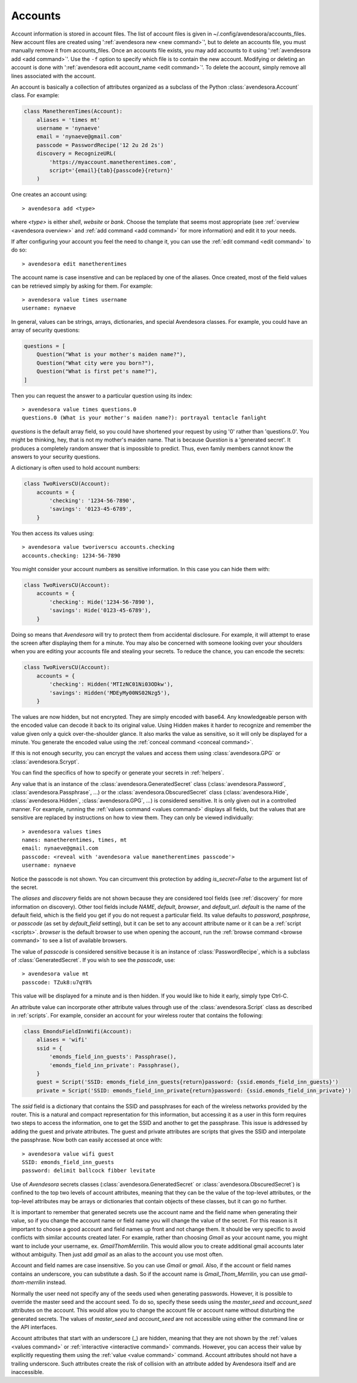 .. index::
    single: adding account file
    single: deleting account file
    single: adding account
    single: deleting account

.. _accounts:

Accounts
========

Account information is stored in account files. The list of account files is 
given in ~/.config/avendesora/accounts_files.  New account files are created 
using ':ref:`avendesora new <new command>`', but to delete an accounts file, you 
must manually remove it from accounts_files. Once an accounts file exists, you 
may add accounts to it using ':ref:`avendesora add <add command>`'. Use the 
``-f`` option to specify which file is to contain the new account.  Modifying or 
deleting an account is done with ':ref:`avendesora edit account_name <edit 
command>`'.  To delete the account, simply remove all lines associated with the 
account.

An account is basically a collection of attributes organized as a subclass of 
the Python :class:`avendesora.Account` class. For example:

.. code-block:: python

    class ManetherenTimes(Account):
        aliases = 'times mt'
        username = 'nynaeve'
        email = 'nynaeve@gmail.com'
        passcode = PasswordRecipe('12 2u 2d 2s')
        discovery = RecognizeURL(
            'https://myaccount.manetherentimes.com',
            script='{email}{tab}{passcode}{return}'
        )

One creates an account using::

    > avendesora add <type>

where *<type>* is either *shell*, *website* or *bank*.  Choose the template that 
seems most appropriate (see :ref:`overview <avendesora overview>` and :ref:`add 
command <add command>` for more information) and edit it to your needs.

If after configuring your account you feel the need to change it, you can use 
the :ref:`edit command <edit command>` to do so::

    > avendesora edit manetherentimes

The account name is case insenstive and can be replaced by one of the aliases.
Once created, most of the field values can be retrieved simply by asking for 
them.  For example::

    > avendesora value times username
    username: nynaeve

In general, values can be strings, arrays, dictionaries, and special Avendesora 
classes. For example, you could have an array of security questions:

.. code-block:: python

    questions = [
        Question("What is your mother's maiden name?"),
        Question("What city were you born?"),
        Question("What is first pet's name?"),
    ]

Then you can request the answer to a particular question using its
index::

    > avendesora value times questions.0
    questions.0 (What is your mother's maiden name?): portrayal tentacle fanlight

*questions* is the default array field, so you could have shortened your request 
by using '0' rather than 'questions.0'.  You might be thinking, hey, that is not 
my mother's maiden name. That is because *Question* is a 'generated secret'.  It 
produces a completely random answer that is impossible to predict. Thus, even 
family members cannot know the answers to your security questions.

A dictionary is often used to hold account numbers:

.. code-block:: python

    class TwoRiversCU(Account):
        accounts = {
            'checking': '1234-56-7890',
            'savings': '0123-45-6789',
        }

You then access its values using::

    > avendesora value tworiverscu accounts.checking
    accounts.checking: 1234-56-7890

You might consider your account numbers as sensitive information. In this case 
you can hide them with:

.. code-block:: python

    class TwoRiversCU(Account):
        accounts = {
            'checking': Hide('1234-56-7890'),
            'savings': Hide('0123-45-6789'),
        }

Doing so means that *Avendesora* will try to protect them from accidental 
disclosure. For example, it will attempt to erase the screen after displaying 
them for a minute. You may also be concerned with someone looking over your 
shoulders when you are editing your accounts file and stealing your secrets. To 
reduce the chance, you can encode the secrets:

.. code-block:: python

    class TwoRiversCU(Account):
        accounts = {
            'checking': Hidden('MTIzNC01Ni03ODkw'),
            'savings': Hidden('MDEyMy00NS02Nzg5'),
        }

The values are now hidden, but not encrypted. They are simply encoded with 
base64. Any knowledgeable person with the encoded value can decode it back to 
its original value. Using Hidden makes it harder to recognize and remember the 
value given only a quick over-the-shoulder glance. It also marks the value as 
sensitive, so it will only be displayed for a minute. You generate the encoded 
value using the :ref:`conceal command <conceal command>`.

If this is not enough security, you can encrypt the values and access them using 
:class:`avendesora.GPG` or :class:`avendesora.Scrypt`.

You can find the specifics of how to specify or generate your secrets in 
:ref:`helpers`.

Any value that is an instance of the :class:`avendesora.GeneratedSecret` class 
(:class:`avendesora.Password`, :class:`avendesora.Passphrase`, ...) or the 
:class:`avendesora.ObscuredSecret` class (:class:`avendesora.Hide`, 
:class:`avendesora.Hidden`, :class:`avendesora.GPG`, ...) is considered 
sensitive.  It is only given out in a controlled manner. For example, running 
the :ref:`values command <values command>` displays all fields, but the values 
that are sensitive are replaced by instructions on how to view them. They can 
only be viewed individually::

    > avendesora values times
    names: manetherentimes, times, mt
    email: nynaeve@gmail.com
    passcode: <reveal with 'avendesora value manetherentimes passcode'>
    username: nynaeve

Notice the passcode is not shown. You can circumvent this protection by adding 
*is_secret=False* to the argument list of the secret.

The *aliases* and *discovery* fields are not shown because they are considered 
tool fields (see :ref:`discovery` for more information on discovery).  Other 
tool fields include *NAME*, *default*, *browser*, and *default_url*.  *default* 
is the name of the default field, which is the field you get if you do not 
request a particular field. Its value defaults to *password*, *pasphrase*, or 
*passcode* (as set by *default_field* setting), but it can be set to any account 
attribute name or it can be a :ref:`script <scripts>`.  *browser* is the default 
browser to use when opening the account, run the :ref:`browse command <browse 
command>` to see a list of available browsers.

The value of *passcode* is considered sensitive because it is an instance of 
:class:`PasswordRecipe`, which is a subclass of :class:`GeneratedSecret`.  If 
you wish to see the *passcode*, use::

    > avendesora value mt
    passcode: TZuk8:u7qY8%

This value will be displayed for a minute and is then hidden. If you would like 
to hide it early, simply type Ctrl-C.

An attribute value can incorporate other attribute values through use of the 
:class:`avendesora.Script` class as described in :ref:`scripts`. For example, 
consider an account for your wireless router that contains the following:

.. code-block:: python

    class EmondsFieldInnWifi(Account):
        aliases = 'wifi'
        ssid = {
            'emonds_field_inn_guests': Passphrase(),
            'emonds_field_inn_private': Passphrase(),
        }
        guest = Script('SSID: emonds_field_inn_guests{return}password: {ssid.emonds_field_inn_guests}')
        private = Script('SSID: emonds_field_inn_private{return}password: {ssid.emonds_field_inn_private}')

The *ssid* field is a dictionary that contains the SSID and passphrases for each 
of the wireless networks provided by the router.  This is a natural and compact 
representation for this information, but accessing it as a user in this form 
requires two steps to access the information, one to get the SSID and another to 
get the passphrase. This issue is addressed by adding the guest and private 
attributes. The guest and private attributes are scripts that gives the SSID and 
interpolate the passphrase. Now both can easily accessed at once with::

    > avendesora value wifi guest
    SSID: emonds_field_inn_guests
    password: delimit ballcock fibber levitate

Use of *Avendesora* secrets classes (:class:`avendesora.GeneratedSecret` or 
:class:`avendesora.ObscuredSecret`) is confined to the top two levels of account 
attributes, meaning that they can be the value of the top-level attributes, or 
the top-level attributes may be arrays or dictionaries that contain objects of 
these classes, but it can go no further.

It is important to remember that generated secrets use the account name and the 
field name when generating their value, so if you change the account name or 
field name you will change the value of the secret.  For this reason is it 
important to choose a good account and field names up front and not change them.  
It should be very specific to avoid conflicts with similar accounts created 
later.  For example, rather than choosing *Gmail* as your account name, you 
might want to include your username, ex.  *GmailThomMerrilin*.  This would allow 
you to create additional gmail accounts later without ambiguity.  Then just add 
*gmail* as an alias to the account you use most often.

Account and field names are case insensitive. So you can use *Gmail* or *gmail*.  
Also, if the account or field names contains an underscore, you can substitute 
a dash. So if the account name is *Gmail_Thom_Merrilin*, you can use 
*gmail-thom-merrilin* instead.

Normally the user need not specify any of the seeds used when generating 
passwords. However, it is possible to override the master seed and the account 
seed.  To do so, specify these seeds using the *master_seed* and *account_seed* 
attributes on the account. This would allow you to change the account file or 
account name without disturbing the generated secrets.  The values of 
*master_seed* and *account_seed* are not accessible using either the command 
line or the API interfaces.

Account attributes that start with an underscore (_) are hidden, meaning that 
they are not shown by the :ref:`values <values command>` or :ref:`interactive 
<interactive command>` commands.  However, you can access their value by
explicitly requesting them using the :ref:`value <value command>` command.
Account attributes should not have a trailing underscore.
Such attributes create the risk of collision with an attribute added by 
Avendesora itself and are inaccessible.
